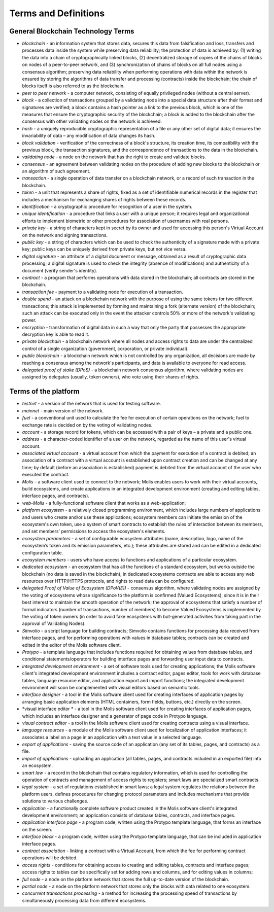 ################################################################################
Terms and Definitions
################################################################################
********************************************************************************
General Blockchain Technology Terms 
********************************************************************************
- *blockchain* - an information system that stores data, secures this data from falsification and loss, transfers and processes data inside the system while preserving data reliability; the protection of data is achieved by: (1) writing the data into a chain of cryptographically linked blocks, (2) decentralized storage of copies of the chains of blocks on nodes of a peer-to-peer network, and (3) synchronization of chains of blocks on all full nodes using a consensus algorithm; preserving data reliability when performing operations with data within the network is ensured by storing the algorithms of data transfer and processing (contracts) inside the blockchain; the chain of blocks itself is also referred to as the blockchain.
- *peer to peer network* - a computer network, consisting of equally privileged nodes (without a central server).
- *block* - a collection of transactions grouped by a validating node into a special data structure after their format and signatures are verified; a block contains a hash pointer as a link to the previous block, which is one of the measures that ensure the cryptographic security of the blockchain; a block is added to the blockchain after the consensus with other validating nodes on the network is achieved.  
- *hash* - a uniquely reproducible cryptographic representation of a file or any other set of digital data; it ensures the invariability of data – any modification of data changes its hash.
- *block validation* - verification of the correctness of a block's structure, its creation time, its compatibility with the previous block, the transaction signatures, and the correspondence of transactions to the data in the blockchain.
- *validating node* - a node on the network that has the right to create and validate blocks.
- *consensus* - an agreement between validating nodes on the procedure of adding new blocks to the blockchain or an algorithm of such agreement.
- *transaction* - a single operation of data transfer on a blockchain network, or a record of such transaction in the blockchain.
- *token* - a unit that represents a share of rights, fixed as a set of identifiable numerical records in the register that includes a mechanism for exchanging shares of rights between these records.
- *identification* - a cryptographic procedure for recognition of a user in the system.
- *unique identification* - a procedure that links a user with a unique person; it requires legal and organizational efforts to implement biometric or other procedures for association of usernames with real persons.
- *private key* - a string of characters kept in secret by its owner and used for accessing this person's Virtual Account on the network and signing transactions.
- *public key* - a string of characters which can be used to check the authenticity of a signature made with a private key; public keys can be uniquely derived from private keys, but not vice versa.
- *digital signature* - an attribute of a digital document or message, obtained as a result of cryptographic data processing; a digital signature is used to check the integrity (absence of modifications) and authenticity of a document (verify sender's identity).  
- *contract* - a program that performs operations with data stored in the blockchain; all contracts are stored in the blockchain. 
- *transaction fee* - payment to a validating node for execution of a transaction.
- *double spend* - an attack on a blockchain network with the purpose of using the same tokens for two different transactions; this attack is implemented by forming and maintaining a fork (alternate version) of the blockchain; such an attack can be executed only in the event the attacker controls 50% or more of the network's validating power.
- *encryption* - transformation of digital data in such a way that only the party that possesses the appropriate decryption key is able to read it.
- *private blockchain* - a blockchain network where all nodes and access rights to data are under the centralized control of a single organization (government, corporation, or private individual).
- *public blockchain* - a blockchain network which is not controlled by any organization, all decisions are made by reaching a consensus among the network's participants, and data is available to everyone for read access. 
- *delegated proof of stake (DPoS)* - a blockchain network consensus algorithm, where validating nodes are assigned by delegates (usually, token owners), who vote using their shares of rights.



********************************************************************************
Terms of the platform
********************************************************************************
- *testnet* - a version of the network that is used for testing software.
- *mainnet* - main version of the network.
- *fuel* - a conventional unit used to calculate the fee for execution of certain operations on the network; fuel to exchange rate is decided on by the voting of validating nodes.
- *account* - a storage record for tokens, which can be accessed with a pair of keys – a private and a public one. 
- *address* - a character-coded identifier of a user on the network, regarded as the name of this user's virtual account.
- *associated virtual account* - a virtual account from which the payment for execution of a contract is debited; an association of a contract with a virtual account is established upon contract creation and can be changed at any time; by default (before an association is established) payment is debited from the virtual account of the user who executed the contract.
- *Molis* - a software client used to connect to the network; Molis enables users to work with their virtual accounts, build ecosystems, and create applications in an integrated development environment (creating and editing tables, interface pages, and contracts).
- *web-Molis* - a fully-functional software client that works as a web-application; 
- *platform ecosystem* - a relatively closed programming environment, which includes large numbers of applications and users who create and/or use these applications; ecosystem members can initiate the emission of the ecosystem's own token, use a system of smart contracts to establish the rules of interaction between its members, and set members' permissions to access the ecosystem's elements.
- *ecosystem parameters* - a set of configurable ecosystem attributes (name, description, logo, name of the ecosystem’s token and its emission parameters, etc.); these attributes are stored and can be edited in a dedicated configuration table. 
- *ecosystem members* - users who have access to functions and applications of a particular ecosystem. 
- *dedicated ecosystem* - an ecosystem that has all the functions of a standard ecosystem, but works outside the blockchain (no data is saved in the  blockchain); in dedicated ecosystems contracts are able to access any web resources over HTTP/HTTPS protocols, and rights to read data can be configured.
- *delegated Proof of Value of Ecosystem (DPoV(E))* - consensus algorithm, where validating nodes are assigned by the voting of ecosystems whose significance to the platform is confirmed (Valued Ecosystems), since it is in their best interest to maintain the smooth operation of the network; the approval of ecosystems that satisfy a number of formal indicators (number of transactions, number of members) to become Valued Ecosystems is implemented by the voting of token owners (in order to avoid fake ecosystems with bot-generated activities from taking part in the approval of Validating Nodes). 
- *Simvolio* - a script language for building contracts; Simvolio contains functions for processing data received from interface pages, and for performing operations with values in database tables; contracts can be created and edited in the editor of the Molis software client.
- *Protypo* - a template language that includes functions required for obtaining values from database tables, and conditional statements/operators for building interface pages and forwarding user input data to contracts. 
- *integrated development environment* - a set of software tools used for creating applications; the Molis software client's integrated development environment includes a contract editor, pages editor, tools for work with database tables, language resource editor, and application export and import functions; the integrated development environment will soon be complemented with visual editors based on semantic tools.
- *interface designer* - a tool in the Molis software client used for creating interfaces of application pages by arranging basic application elements (HTML containers, form fields, buttons, etc.) directly on the screen.
- *visual interface editor * - a tool in the Molis software client used for creating interfaces of application pages, which includes an interface designer and a generator of page code in Protypo language.
- *visual contract editor* - a tool in the Molis software client used for creating contracts using a visual interface.
- *language resources* - a module of the Molis software client used for localization of application interfaces; it associates a label on a page in an application with a text value in a selected language.
- *export of applications* - saving the source code of an application (any set of its tables, pages, and contracts) as a file.
- *import of applications* - uploading an application (all tables, pages, and contracts included in an exported file) into an ecosystem.
- *smart law* - a record in the blockchain that contains regulatory information, which is used for controlling the operation of contracts and management of access rights to registers; smart laws are specialized smart contracts.
- *legal system* - a set of regulations established in smart laws; a legal system regulates the relations between the platform users, defines procedures for changing protocol parameters and includes mechanisms that provide solutions to various challenges.
- *application* - a functionally complete software product created in the Molis software client's integrated development environment; an application consists of database tables, contracts, and interface pages. 
- *application interface page* - a program code, written using the Protypo template language, that forms an interface on the screen.
- *interface block* - a program code, written using the Protypo template language, that can be included in application interface pages.
- *contract association* - linking a contract with a Virtual Account, from which the fee for  performing contract operations will be debited. 
- *access rights* - conditions for obtaining access to creating and editing tables, contracts and interface pages; access rights to tables can be specifically set for adding rows and columns, and for editing values in columns; 
- *full node* - a node on the platform network that stores the full up-to-date version of the blockchain.
- *partial node* - a node on the platform network that stores only the blocks with data related to one ecosystem.  
- *concurrent transactions processing* - a method for increasing the processing speed of transactions by simultaneously processing data from different ecosystems.
